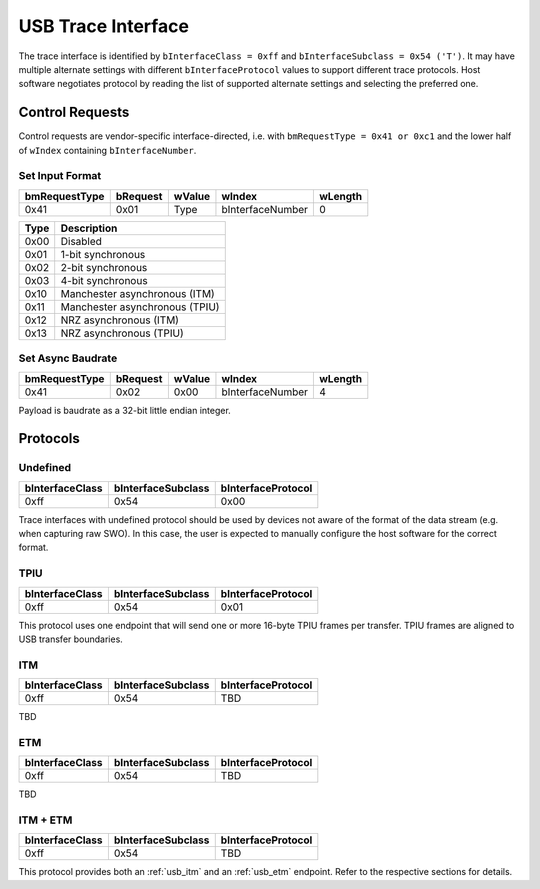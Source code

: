 .. _usb_trace_interface:

USB Trace Interface
===================

The trace interface is identified by ``bInterfaceClass = 0xff`` and ``bInterfaceSubclass = 0x54 ('T')``.
It may have multiple alternate settings with different ``bInterfaceProtocol`` values to support different trace protocols.
Host software negotiates protocol by reading the list of supported alternate settings and selecting the preferred one.

Control Requests
----------------

Control requests are vendor-specific interface-directed, i.e. with ``bmRequestType = 0x41 or 0xc1``
and the lower half of ``wIndex`` containing ``bInterfaceNumber``.

Set Input Format
^^^^^^^^^^^^^^^^

=============  ========  ======  ================  =======
bmRequestType  bRequest  wValue  wIndex            wLength
=============  ========  ======  ================  =======
0x41           0x01      Type    bInterfaceNumber  0
=============  ========  ======  ================  =======


=====  ==============================
Type   Description
=====  ==============================
0x00   Disabled
0x01   1-bit synchronous
0x02   2-bit synchronous
0x03   4-bit synchronous
0x10   Manchester asynchronous (ITM)
0x11   Manchester asynchronous (TPIU)
0x12   NRZ asynchronous (ITM)
0x13   NRZ asynchronous (TPIU)
=====  ==============================

Set Async Baudrate
^^^^^^^^^^^^^^^^^^

=============  ========  ======  ================  =======
bmRequestType  bRequest  wValue  wIndex            wLength
=============  ========  ======  ================  =======
0x41           0x02      0x00    bInterfaceNumber  4
=============  ========  ======  ================  =======

Payload is baudrate as a 32-bit little endian integer.

Protocols
---------

Undefined
^^^^^^^^^

==================  ==================  ==================
bInterfaceClass     bInterfaceSubclass  bInterfaceProtocol
==================  ==================  ==================
0xff                0x54                0x00
==================  ==================  ==================

Trace interfaces with undefined protocol should be used by devices not aware of the format of the data stream (e.g. when capturing raw SWO).
In this case, the user is expected to manually configure the host software for the correct format.

TPIU
^^^^

==================  ==================  ==================
bInterfaceClass     bInterfaceSubclass  bInterfaceProtocol
==================  ==================  ==================
0xff                0x54                0x01
==================  ==================  ==================

This protocol uses one endpoint that will send one or more 16-byte TPIU frames per transfer.
TPIU frames are aligned to USB transfer boundaries.

.. 
    TODO: Insert reference to TPIU frame structure in ARM spec.

.. _usb_itm:

ITM
^^^

==================  ==================  ==================
bInterfaceClass     bInterfaceSubclass  bInterfaceProtocol
==================  ==================  ==================
0xff                0x54                TBD
==================  ==================  ==================

TBD

.. _usb_etm:

ETM
^^^

==================  ==================  ==================
bInterfaceClass     bInterfaceSubclass  bInterfaceProtocol
==================  ==================  ==================
0xff                0x54                TBD
==================  ==================  ==================

TBD

ITM + ETM
^^^^^^^^^

==================  ==================  ==================
bInterfaceClass     bInterfaceSubclass  bInterfaceProtocol
==================  ==================  ==================
0xff                0x54                TBD
==================  ==================  ==================

This protocol provides both an :ref:`usb_itm` and an :ref:`usb_etm` endpoint.
Refer to the respective sections for details.